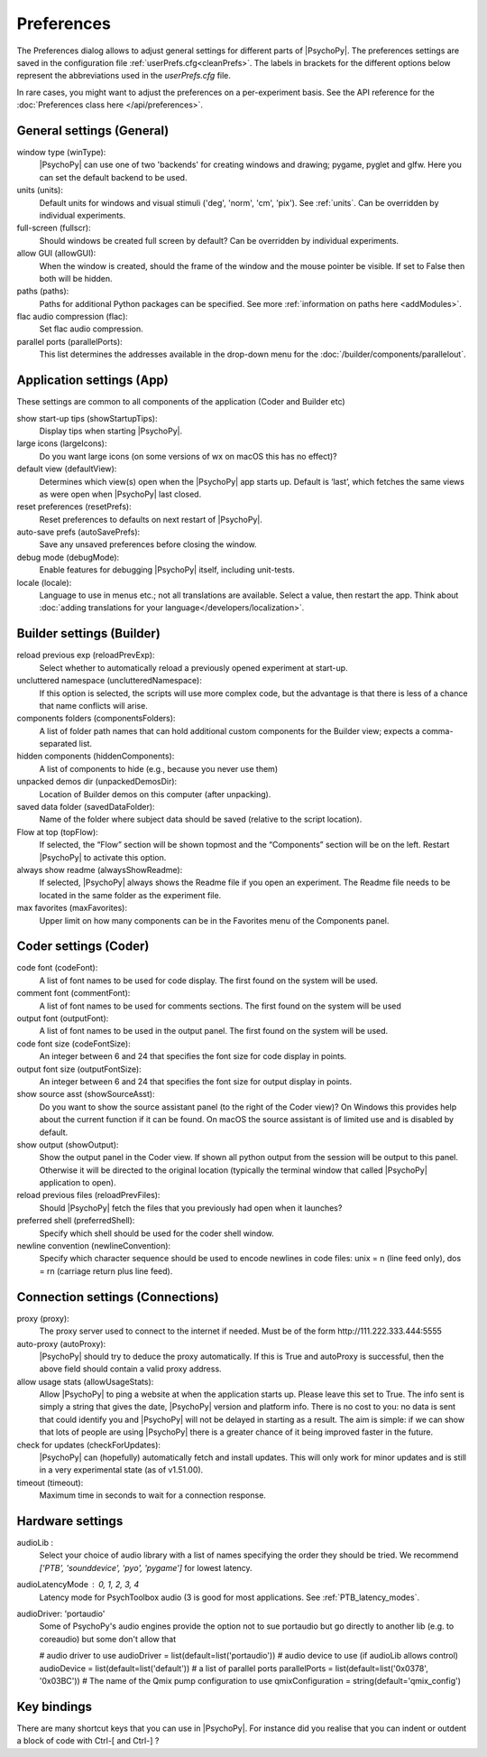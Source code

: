 Preferences
====================================

The Preferences dialog allows to adjust general settings for different parts of |PsychoPy|. The preferences settings are saved in the configuration file :ref:`userPrefs.cfg<cleanPrefs>`. The labels in brackets for the different options below represent the abbreviations used in the *userPrefs.cfg* file.

In rare cases, you might want to adjust the preferences on a per-experiment basis. See the API reference for the :doc:`Preferences class here </api/preferences>`.

.. _generalSettings:

General settings (General)
--------------------------
window type (winType):
    |PsychoPy| can use one of two 'backends' for creating windows and drawing; pygame, pyglet and glfw. Here you can set the default backend to be used.

units (units):
    Default units for windows and visual stimuli ('deg', 'norm', 'cm', 'pix'). See :ref:`units`.  Can be overridden by individual experiments.

full-screen (fullscr):
    Should windows be created full screen by default? Can be overridden by individual experiments.

allow GUI (allowGUI):
	    When the window is created, should the frame of the window and the mouse pointer be visible. If set to False then both will be hidden.

paths (paths):
    Paths for additional Python packages can be specified. See more :ref:`information on paths here <addModules>`.

flac audio compression (flac):
    Set flac audio compression.

parallel ports (parallelPorts):
    This list determines the addresses available in the drop-down menu for the :doc:`/builder/components/parallelout`.

.. _applicationSettings:

Application settings (App)
---------------------------
These settings are common to all components of the application (Coder and Builder etc)

show start-up tips (showStartupTips):
    Display tips when starting |PsychoPy|.

large icons (largeIcons):
    Do you want large icons (on some versions of wx on macOS this has no effect)?

default view (defaultView):
    Determines which view(s) open when the |PsychoPy| app starts up. Default is ‘last’, which fetches the same views as were open when |PsychoPy| last closed.

reset preferences (resetPrefs):
    Reset preferences to defaults on next restart of |PsychoPy|.

auto-save prefs (autoSavePrefs):
    Save any unsaved preferences before closing the window.

debug mode (debugMode):
    Enable features for debugging |PsychoPy| itself, including unit-tests.

locale (locale):
    Language to use in menus etc.; not all translations are available. Select a value, then restart the app. Think about :doc:`adding translations for your language</developers/localization>`.


.. _builderSettings:

Builder settings (Builder)
---------------------------
reload previous exp (reloadPrevExp):
    Select whether to automatically reload a previously opened experiment at start-up.

uncluttered namespace (unclutteredNamespace):
    If this option is selected, the scripts will use more complex code, but the advantage is that there is less of a chance that name conflicts will arise.

components folders (componentsFolders):
    A list of folder path names that can hold additional custom components for the Builder view; expects a comma-separated list.

hidden components (hiddenComponents):
    A list of components to hide (e.g., because you never use them)

unpacked demos dir (unpackedDemosDir):
    Location of Builder demos on this computer (after unpacking).

saved data folder (savedDataFolder):
    Name of the folder where subject data should be saved (relative to the script location).

Flow at top (topFlow):
    If selected, the “Flow” section will be shown topmost and the “Components” section will be on the left. Restart |PsychoPy| to activate this option.

always show readme (alwaysShowReadme):
    If selected, |PsychoPy| always shows the Readme file if you open an experiment. The Readme file needs to be located in the same folder as the experiment file.

max favorites (maxFavorites):
    Upper limit on how many components can be in the Favorites menu of the Components panel.


.. _coderSettings:

Coder settings (Coder)
---------------------------
code font (codeFont):
    A list of font names to be used for code display. The first found on the system will be used.

comment font (commentFont):
    A list of font names to be used for comments sections. The first found on the system will be used

output font (outputFont):
    A list of font names to be used in the output panel. The first found on the system will be used.

code font size (codeFontSize):
    An integer between 6 and 24 that specifies the font size for code display in points.

output font size (outputFontSize):
    An integer between 6 and 24 that specifies the font size for output display in points.

show source asst (showSourceAsst):
    Do you want to show the source assistant panel (to the right of the Coder view)? On Windows this provides help about the current function if it can be found. On macOS the source assistant is of limited use and is disabled by default.

show output (showOutput):
    Show the output panel in the Coder view. If shown all python output from the session will be output to this panel. Otherwise it will be directed to the original location (typically the terminal window that called |PsychoPy| application to open).

reload previous files (reloadPrevFiles):
    Should |PsychoPy| fetch the files that you previously had open when it launches?

preferred shell (preferredShell):
    Specify which shell should be used for the coder shell window.

newline convention (newlineConvention):
    Specify which character sequence should be used to encode newlines in code files: unix = \n (line feed only), dos = \r\n (carriage return plus line feed). 


.. _connectionSettings:

Connection settings (Connections)
---------------------------------

proxy (proxy):
    The proxy server used to connect to the internet if needed. Must be of the form \http://111.222.333.444:5555

auto-proxy (autoProxy):
    |PsychoPy| should try to deduce the proxy automatically. If this is True and autoProxy is successful, then the above field should contain a valid proxy address.

allow usage stats (allowUsageStats):
    Allow |PsychoPy| to ping a website at when the application starts up. Please leave this set to True. The info sent is simply a string that gives the date, |PsychoPy| version and platform info. There is no cost to you: no data is sent that could identify you and |PsychoPy| will not be delayed in starting as a result. The aim is simple: if we can show that lots of people are using |PsychoPy| there is a greater chance of it being improved faster in the future.

check for updates (checkForUpdates):
    |PsychoPy| can (hopefully) automatically fetch and install updates. This will only work for minor updates and is still in a very experimental state (as of v1.51.00).

timeout (timeout):
    Maximum time in seconds to wait for a connection response.


.. _hardwareSettings:

Hardware settings
---------------------

audioLib :
    Select your choice of audio library with a list of names specifying the order they should be tried.
    We recommend `['PTB', 'sounddevice', 'pyo', 'pygame']` for lowest latency.

audioLatencyMode : 0, 1, 2, 3, 4
    Latency mode for PsychToolbox audio (3 is good for most applications. See :ref:`PTB_latency_modes`.

audioDriver: 'portaudio'
    Some of PsychoPy's audio engines provide the option not to sue portaudio but go directly to another lib (e.g. to coreaudio) but some don't allow that

    # audio driver to use
    audioDriver = list(default=list('portaudio'))
    # audio device to use (if audioLib allows control)
    audioDevice = list(default=list('default'))
    # a list of parallel ports
    parallelPorts = list(default=list('0x0378', '0x03BC'))
    # The name of the Qmix pump configuration to use
    qmixConfiguration = string(default='qmix_config')

.. _keyBindings:

Key bindings
------------------
There are many shortcut keys that you can use in |PsychoPy|. For instance did you realise that you can indent or outdent a block of code with Ctrl-[ and Ctrl-] ?
